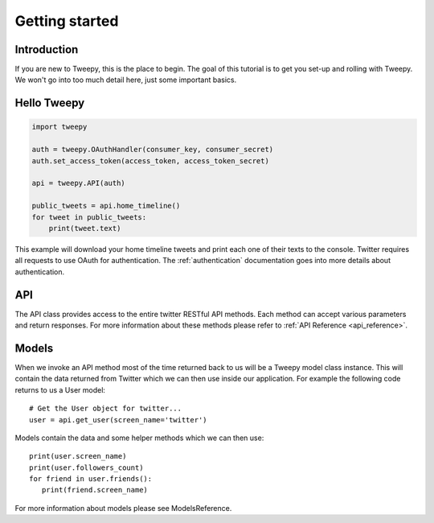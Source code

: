 .. _getting_started:


***************
Getting started
***************

Introduction
============

If you are new to Tweepy, this is the place to begin. The goal of this
tutorial is to get you set-up and rolling with Tweepy. We won't go
into too much detail here, just some important basics.

Hello Tweepy
============

.. code-block :: python

   import tweepy

   auth = tweepy.OAuthHandler(consumer_key, consumer_secret)
   auth.set_access_token(access_token, access_token_secret)

   api = tweepy.API(auth)
   
   public_tweets = api.home_timeline()
   for tweet in public_tweets:
       print(tweet.text)

This example will download your home timeline tweets and print each
one of their texts to the console. Twitter requires all requests to
use OAuth for authentication.
The :ref:`authentication` documentation goes into more details about
authentication.

API
===

The API class provides access to the entire twitter RESTful API
methods. Each method can accept various parameters and return
responses. For more information about these methods please refer to
:ref:`API Reference <api_reference>`.

Models
======

When we invoke an API method most of the time returned back to us will
be a Tweepy model class instance. This will contain the data returned
from Twitter which we can then use inside our application. For example
the following code returns to us a User model::

   # Get the User object for twitter...
   user = api.get_user(screen_name='twitter')

Models contain the data and some helper methods which we can then
use::

   print(user.screen_name)
   print(user.followers_count)
   for friend in user.friends():
      print(friend.screen_name)

For more information about models please see ModelsReference.

